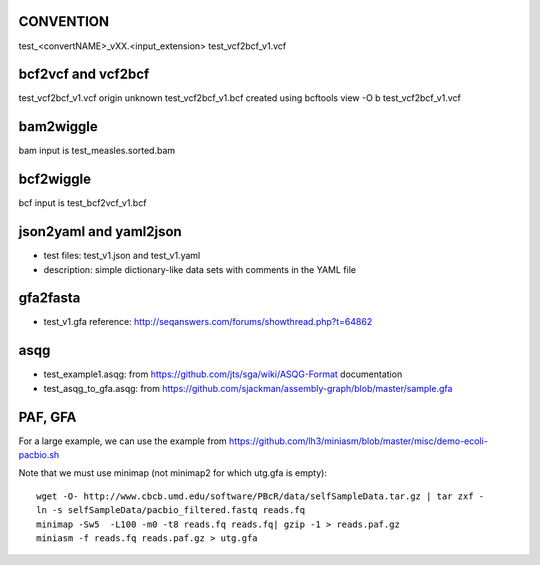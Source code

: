 CONVENTION
---------------
test_<convertNAME>_vXX.<input_extension> 
test_vcf2bcf_v1.vcf


bcf2vcf and vcf2bcf
--------------------

test_vcf2bcf_v1.vcf  origin unknown
test_vcf2bcf_v1.bcf  created using bcftools view -O b test_vcf2bcf_v1.vcf


bam2wiggle
------------

bam input is test_measles.sorted.bam

bcf2wiggle
--------------

bcf input is test_bcf2vcf_v1.bcf


json2yaml and yaml2json
-------------------------

- test files: test_v1.json and test_v1.yaml 
- description: simple dictionary-like data sets with comments in the YAML file


gfa2fasta
------------

- test_v1.gfa reference: http://seqanswers.com/forums/showthread.php?t=64862


asqg
--------
- test_example1.asqg: from https://github.com/jts/sga/wiki/ASQG-Format documentation

- test_asqg_to_gfa.asqg: from https://github.com/sjackman/assembly-graph/blob/master/sample.gfa




PAF, GFA
-----------------

For a large example, we can use the example from
https://github.com/lh3/miniasm/blob/master/misc/demo-ecoli-pacbio.sh

Note that we must use minimap (not minimap2 for which utg.gfa is empty)::

    wget -O- http://www.cbcb.umd.edu/software/PBcR/data/selfSampleData.tar.gz | tar zxf -
    ln -s selfSampleData/pacbio_filtered.fastq reads.fq
    minimap -Sw5  -L100 -m0 -t8 reads.fq reads.fq| gzip -1 > reads.paf.gz 
    miniasm -f reads.fq reads.paf.gz > utg.gfa




